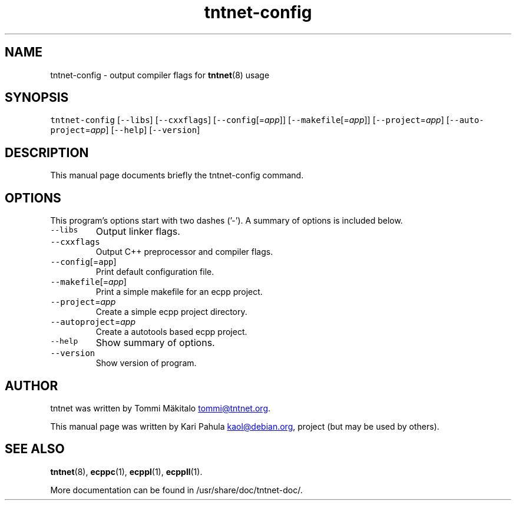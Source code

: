 .TH tntnet\-config 1 "2006\-07\-23" Tntnet "Tntnet users guide"
.SH NAME
.PP
tntnet\-config \- output compiler flags for 
.BR tntnet (8) 
usage
.SH SYNOPSIS
.PP
\fB\fCtntnet-config\fR [\fB\fC--libs\fR] [\fB\fC--cxxflags\fR] [\fB\fC--config\fR[=\fIapp\fP]] [\fB\fC--makefile\fR[=\fIapp\fP]] [\fB\fC--project\fR=\fIapp\fP] [\fB\fC--auto‐project\fR=\fIapp\fP] [\fB\fC--help\fR] [\fB\fC--version\fR]
.SH DESCRIPTION
.PP
This manual page documents briefly the tntnet\-config command.
.SH OPTIONS
.PP
This program's options start with two dashes ('\-'). A summary of options is
included below.
.TP
\fB\fC--libs\fR
Output linker flags.
.TP
\fB\fC--cxxflags\fR
Output C++ preprocessor and compiler flags.
.TP
\fB\fC--config\fR[=\fB\fCapp\fR]
Print default configuration file.
.TP
\fB\fC--makefile\fR[=\fIapp\fP]
Print a simple makefile for an ecpp project.
.TP
\fB\fC--project\fR=\fIapp\fP
Create a simple ecpp project directory.
.TP
\fB\fC--autoproject\fR=\fIapp\fP
Create a autotools based ecpp project.
.TP
\fB\fC--help\fR
Show summary of options.
.TP
\fB\fC--version\fR
Show version of program.
.SH AUTHOR
.PP
tntnet was written by Tommi Mäkitalo 
.MT tommi@tntnet.org
.ME .
.PP
This manual page was written by Kari Pahula 
.MT kaol@debian.org
.ME , for the Debian
project (but may be used by others).
.SH SEE ALSO
.PP
.BR tntnet (8), 
.BR ecppc (1), 
.BR ecppl (1), 
.BR ecppll (1).
.PP
More documentation can be found in /usr/share/doc/tntnet\-doc/.

